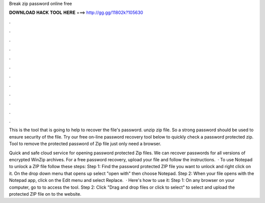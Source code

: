 Break zip password online free



𝐃𝐎𝐖𝐍𝐋𝐎𝐀𝐃 𝐇𝐀𝐂𝐊 𝐓𝐎𝐎𝐋 𝐇𝐄𝐑𝐄 ===> http://gg.gg/11802k?105630



.



.



.



.



.



.



.



.



.



.



.



.

This is the tool that is going to help to recover the file's password. unzip zip file. So a strong password should be used to ensure security of the file. Try our free on-line password recovery tool below to quickly check a password protected zip. Tool to remove the protected password of Zip file just only need a browser.

Quick and safe cloud service for opening password protected Zip files. We can recover passwords for all versions of encrypted WinZip archives. For a free password recovery, upload your file and follow the instructions.  · To use Notepad to unlock a ZIP file follow these steps: Step 1: Find the password protected ZIP file you want to unlock and right click on it. On the drop down menu that opens up select "open with" then choose Notepad. Step 2: When your file opens with the Notepad app, click on the Edit menu and select Replace.  · Here's how to use it: Step 1: On any browser on your computer, go to  to access the tool. Step 2: Click "Drag and drop files or click to select" to select and upload the protected ZIP file on to the website.
